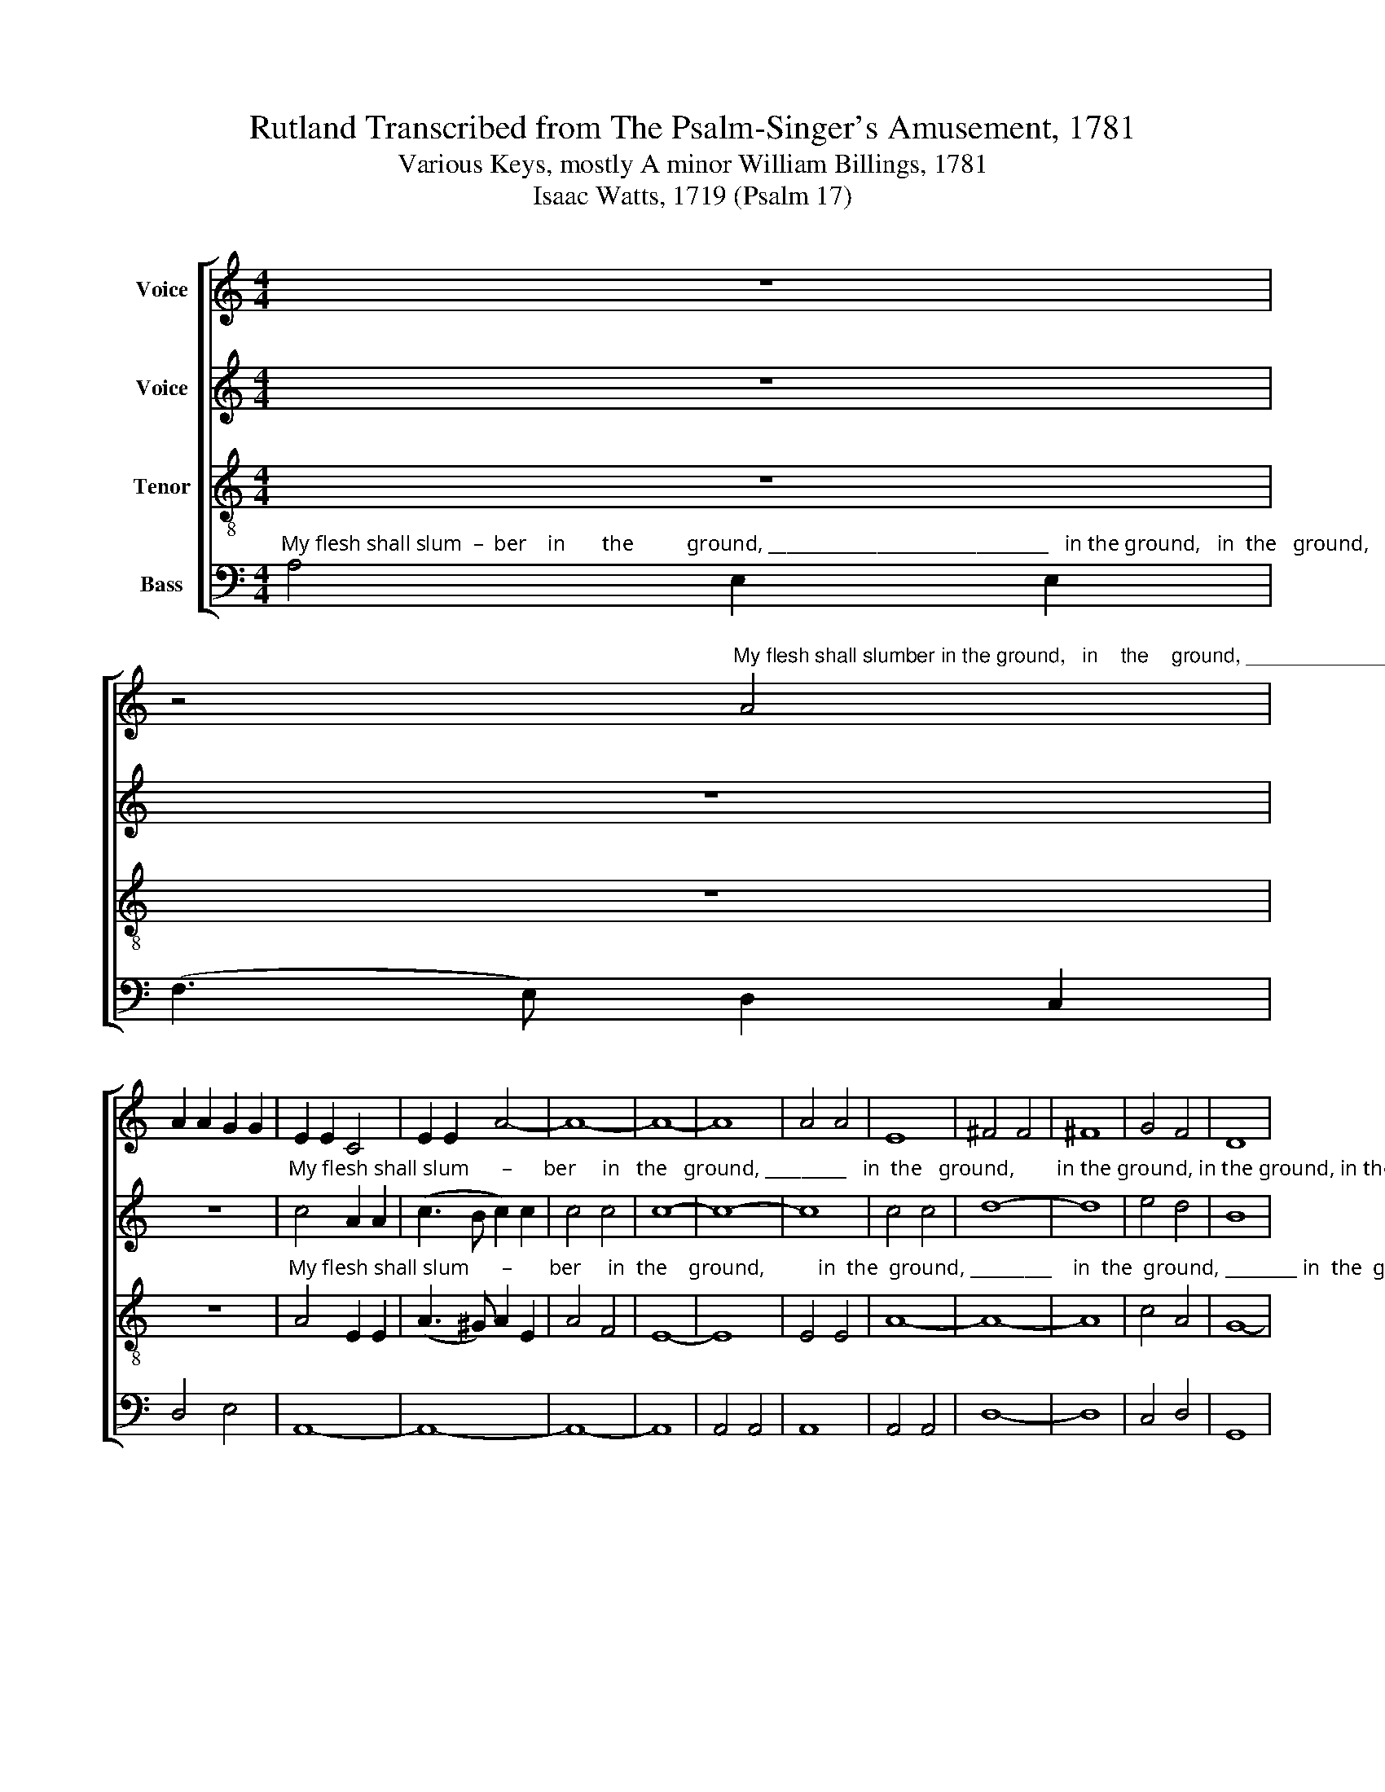 X:1
T:Rutland Transcribed from The Psalm-Singer's Amusement, 1781
T:Various Keys, mostly A minor William Billings, 1781
T:Isaac Watts, 1719 (Psalm 17)
%%score [ 1 2 3 4 ]
L:1/8
M:4/4
K:C
V:1 treble nm="Voice"
V:2 treble nm="Voice"
V:3 treble-8 nm="Tenor"
V:4 bass nm="Bass"
V:1
 z8 | %1
 z4"^My flesh shall slumber in the ground,   in    the    ground, ________________      in the ground, in the ground, in the ground, in the ground, in the ground, __" A4 | %2
 A2 A2 G2 G2 | E2 E2 C4 | E2 E2 A4- | A8- | A8- | A8 | A4 A4 | E8 | ^F4 F4 | ^F8 | G4 F4 | D8 | %14
 D4 D4 | E8 | E4 E4 | G8- | G8- | %19
"^_____________      Till the last trumpet  joy– ful    sound.                                                           Then          burst         the      chains,                 with      sweet             sur – prise, ________" G8- | %20
 G8 | z4 A4 | e2 e2 c2 dc | B4 A4 | A6 z2 | z8 | z4 B4 | (c3 B A2) A2 | B6 B2 | (B2 c2 d2) G2 | %30
 G8- | %31
"^____    and       in     my    Sav–ior's   im – age    rise,    and   in                 my   Sav– ior's        im     –         –        age          rise.                        This life's  a  dream,  an  empty  show, but" G6 G2 | %32
 cd e2 e2 A2 | A4 A4 |[K:C] A6 A2 | A6 G2 | A4 (_B2 A2) | (_B2 cd c_B) A2 | A8 ||[M:3/4] z6 | %40
 z4 A2 | A4 G2 | A4 G2 | G G G2 G2 | %44
"^this       bright  world        to       which      I               go,                                                                                  and                     sin  –  cere,          and                              sin   –   cere," (A>B) c2 c2 | %45
 (d2 c2) B2 | (A2 B2) c2 ||[K:C][M:4/4] c8 | z8 | z8 | z8 | (c3 d ed) cd | e8 | (B3 c de) f2 | %54
 (e3 d c4) | %55
"^sub         –          stan  –  tial                   and           sin      –       cere,              and            sin     –      cere," (e3 f gf) ed | %56
 (c4 B4) | d4 (d2 e)f | (e3 d) c4 | (e2 d)c (d2 c)B | c8 | %61
"^When shall  I     wake    and        find   me  there?  When shall I   wake and" c2 c d c2 cd | %62
 ed cB A4 | A2 G A B2 c2 | %64
"^find   me   there?     When shall I  wake  and find me there?  When shall I wake  and    find  me there?     When shall  I  wake  and     find        me       there?   there?  there?  there?" fe dc B4 | %65
 cd e e A2 B2 | c2 c2 c4 | cd e f g2 c2 | c2 e2 d4- | d4 ef g d | e2 f2 ge f2 | f8 | e8 | c8 | %74
 e8 |] %75
V:2
 z8 | z8 | z8 | %3
"^My flesh shall slum      –      ber     in   the   ground, _________   in  the   ground,        in the ground, in the ground, in the ground, ___" c4 A2 A2 | %4
 (c3 B c2) c2 | c4 c4 | c8- | c8- | c8 | c4 c4 | d8- | d8 | e4 d4 | B8 | B4 B4 | c8 | c4 c4 | e8- | %18
 e8- | %19
"^_____________    Till  the last trumpet  joy–ful    sound.                           Then           burst             the     chains,       with     sweet                  sur  –   prise,             with   sweet        sur –" e8- | %20
 e8 | z4 E4 | G2 G2 A2 A2 | G4 E4 | ^F6 z2 | z4 G4 | (G2 A2 G2) GF | E6 EF | (G3 A G2) G2 | G6 D2 | %30
 (E3 F E2) F2 | %31
"^– prise,  and     in     my    Sav–ior's  im – age    rise,    and    in                 my   Sav– ior's         im    –      age                       rise.           This life's a dream, an  emp–  ty   show,           but" E6 EF | %32
 G2 G2 G2 F2 | F4 E4 |[K:C] F6 E2 | (F3 E D2) C2 | D4 (E2 F2) | (G2 A2) A4 | ^F8 ||[M:3/4] z4 E2 | %40
 F4 E2 | D4 G2 | F4 D2 | E4 E2 | %44
"^this       bright  world        to       which      I               go,         Hath   joys             sub – stan  –  tial               and                    sin  –   cere,       hath        joys   sub – stan–tial, joys sub –" F4 G2 | %45
 F4 D2 | (F>E D2) F2 ||[K:C][M:4/4] E8 | z4 D4 | (E3 D E2) G2 | G4 A4 | (G3 F E2) G2 | G8 | %53
 G4 G2 G2 | G2 G2 A2 F2 | %55
"^– stan–tial,  joys   sub  –  stan–tial  and     sin     –    cere,                                   and           sin     –    cere," G2 G2 G2 G2 | %56
 A2 F2 (G2 E2) | (F2 G)A G4- | G4 z4 | (E2 F)G (F2 G)A | G8 | %61
"^When shall  I     wake    and        find   me  there?  When shall I   wake and" GF E D CD EF | %62
 G2 A2 A4 | F2 E D E2 E2 | %64
"^find   me   there?     When shall I  wake  and find me there?  When shall I wake  and    find  me there?     When shall  I  wake  and     find        me       there?   there?  there?  there?" F2 G2 G4 | %65
 G2 G F E2 G2 | A2 A2 A4 | EF G A G2 A2 | G2 c2 B4- | B4 c2 B A | G2 A>B c>B A2 | A8 | G8 | E8 | %74
 G8 |] %75
V:3
 z8 | z8 | z8 | %3
"^My flesh shall slum      –       ber     in  the    ground,          in  the  ground, _________    in  the  ground, ________ in  the  ground," A4 E2 E2 | %4
 (A3 ^G) A2 E2 | A4 F4 | E8- | E8 | E4 E4 | A8- | A8- | A8 | c4 A4 | G8- | G8- | G8 | G4 G4 | c8- | %18
 c8 | %19
"^in the ground,    Till the last trumpet  joy – ful   sound.                                                                                          Then          burst   the chains, the     chains,         with   sweet         sur –" c4 c4 | %20
 B8 | z4 c4 | B2 B2 A2 A2 | e4 ^c4 | d6 z2 | z8 | z8 | z4 c4 | e>f ed e2 e2 | (d2 c>d B2) B2 | %30
 (c3 d c2) B2 | %31
"^–prise, and    in       my   Sav–ior's im– age      rise,    and   in                 my    Sav –ior's        im       –       –       age          rise.             This life's a dream, an emp– ty  show,            but" c6 cd | %32
 e2 ed c2 A2 | d4 ^c4 |[K:C] d6 ^c2 | (d3 e) d2 e2 | f4 (e2 d2) | (e2 f2 e2) d^c | d8 || %39
[M:3/4] z4 A2 | d4 e2 | f4 e2 | (d2 c2) B2 | c4 c2 | %44
"^this       bright  world        to       which      I               go,           Hath  joys             sub –stan       –      tial      and                    sin  –   cere,          and                  sin   –   cere," A4 G2 | %45
 A4 d2 | (c2 B2) A2 ||[K:C][M:4/4] G8 | z4 G4 | (c3 B) c2 d2 | (e3 d e2) d2 | (e3 f gf) ed | %52
 (c4 B4) | (d3 e fe) dc | (B4 A2) z2 | %55
"^sub         –          stan  –  tial                   and           sin      –       cere,              and            sin     –      cere," (c3 d ed) cB | %56
 (A4 G4) | (A2 B)c (B2 c)d | c8 | (c2 d)e (d2 e)f | e8 | %61
"^When shall  I     wake    and        find   me  there?  When shall I   wake and" ed c B A2 G2 | %62
 c2 c2 c4 | dc B A G2 G2 | %64
"^find   me   there?     When shall I  wake  and find me there?  When shall I wake  and    find  me there?     When shall  I  wake  and     find        me       there?   there?  there?  there?" d2 d2 d4 | %65
 ed c B c2 c2 | f2 f2 f4 | gf e d e2 c2 | e2 g2 g4- | g4 gf e f | g2 f2 e2 d2 | c8 | c8 | G8 | %74
 c8 |] %75
V:4
"^My flesh shall slum  –  ber    in       the          ground, _______________________________   in the ground,   in  the   ground,         in the ground, in the  ground, __________" A,4 E,2 E,2 | %1
 (F,3 E,) D,2 C,2 | D,4 E,4 | A,,8- | A,,8- | A,,8- | A,,8 | A,,4 A,,4 | A,,8 | A,,4 A,,4 | D,8- | %11
 D,8 | C,4 D,4 | G,,8 | G,,4 G,,4 | C,8- | C,8- | C,8- | C,8 | %19
"^in the ground,   Till the last trumpet  joy–ful sound. Then burst ________  the      chains          with      sweet        sur  –  prise,                   with     sweet             sur – prise _________" C,4 C,4 | %20
 E,8 | z4 [A,,A,]4 | E,2 E,2 F,2 D,2 | E,4 [A,,A,]4 | D,6 E,2 | (A,>B, A,B, C2) B,A, | %26
 (G,2 F,>G, E,2) E,2 | (A,3 B, A,2) A,,2 | E,6 E,F, | (G,3 A,) G,2 G,,2 | C,8- | %31
"^– prise, and     in     my Sav–ior's   im – age     rise,    and   in                 my    Sav – ior's       im      –        –       age           rise.                          This life's a dream, an    empty show, but" C,6 C,2 | %32
 C,2 C,D, E,2 F,2 | D,4 [A,,A,]4 |[K:C] D,6 A,,2 | (D,3 E, F,2) E,2 | D,4 (G,2 F,2) | %37
 (E,2 D,2 A,2) A,,2 | D,8 ||[M:3/4] z6 | z4 A,,2 | D,4 E,2 | F,4 G,2 | C, C, C,2 C,2 | %44
"^this       bright  world        to       which        I               go,                                      Hath  joys ______  sub – stan        –            tial      and  sin –cere,                           Hath       joys" F,4 E,2 | %45
 (D,>E,) F,2 G,2 | (A,2 G,2) F,2 ||[K:C][M:4/4] C,8 | z8 | z4 z2 G,2 | (C3 B, A,G,) F,2 | %51
 (E,3 D, C,2) C,2 | C,4 E,4 | G,8 | E,4 F,4 | %55
"^sub     –     stan – tial      and                    sin    –    cere,            and      sin  – cere,        sin      –        cere," E,4 C,2 E,2 | %56
 (F,4 E,4) | D,4 G,4 | C,4 F,4 | E,4 D,4 | C,8 | %61
"^When shall  I     wake    and        find   me  there?  When shall I   wake and" C,2 C, C, F,2 E,2 | %62
 C,2 F,2 F,4 | D,2 G, F, E,2 C,2 | %64
"^find   me   there?     When shall I  wake  and find me there?  When shall I wake  and    find  me there?     When shall  I  wake  and     find        me       there?   there?  there?  there?" D,2 G,2 G,4 | %65
 CB, A, G, A,2 E,2 | F,2 F,2 F,4 | E,D, C, F, E,2 F,2 | E,2 C,2 G,4- | G,4 C2 G, F, | %70
 E,2 D,2 C,2 D,>E, | F,8 | C,8 | C,8 | C,8 |] %75


